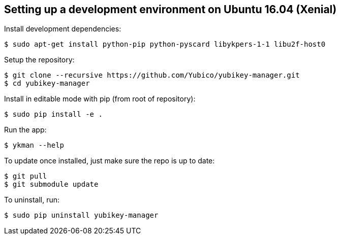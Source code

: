 == Setting up a development environment on Ubuntu 16.04 (Xenial)

Install development dependencies:

    $ sudo apt-get install python-pip python-pyscard libykpers-1-1 libu2f-host0 

Setup the repository:

    $ git clone --recursive https://github.com/Yubico/yubikey-manager.git
    $ cd yubikey-manager

Install in editable mode with pip (from root of repository):

    $ sudo pip install -e .

Run the app:

    $ ykman --help

To update once installed, just make sure the repo is up to date:

    $ git pull
    $ git submodule update

To uninstall, run:

    $ sudo pip uninstall yubikey-manager
